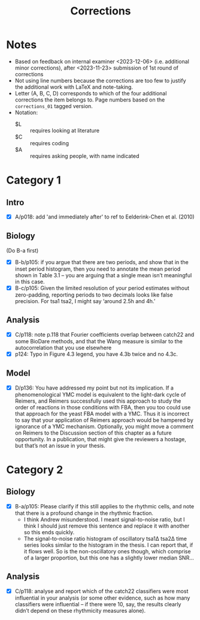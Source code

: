 #+title: Corrections

* Notes
- Based on feedback on internal examiner <2023-12-06> (i.e. additional minor corrections), after <2023-11-23> submission of 1st round of corrections
- Not using line numbers because the corrections are too few to justify the additional work with LaTeX and note-taking.
- Letter (A, B, C, D) corresponds to which of the four additional corrections the item belongs to.  Page numbers based on the ~corrections_01~ tagged version.
- Notation:
  - $L :: requires looking at literature
  - $C :: requires coding
  - $A :: requires asking people, with name indicated

* Category 1
** Intro
- [X] A/p018: add 'and immediately after' to ref to Eelderink-Chen et al. (2010)
** Biology
(Do B-a first)
- [X] B-b/p105: if you argue that there are two periods, and show that in the inset period histogram, then you need to annotate the mean period shown in Table 3.1 – you are arguing that a single mean isn’t meaningful in this case.
- [X] B-c/p105: Given the limited resolution of your period estimates without zero-padding, reporting periods to two decimals looks like false precision. For tsa1 tsa2, I might say ‘around 2.5h and 4h.’
** Analysis
- [X] C/p118: note p.118 that Fourier coefficients overlap between catch22 and some BioDare methods, and that the Wang measure is similar to the autocorrelation that you use elsewhere
- [X] p124: Typo in Figure 4.3 legend, you have 4.3b twice and no 4.3c.
** Model
- [X] D/p136: You have addressed my point but not its implication. If a phenomenological YMC model is equivalent to the light-dark cycle of Reimers, and Reimers successfully used this approach to study the order of reactions in those conditions with FBA, then you too could use that approach for the yeast FBA model with a YMC. Thus it is incorrect to say that your application of Reimers approach would be hampered by ignorance of a YMC mechanism. Optionally, you might move a comment on Reimers to the Discussion section of this chapter as a future opportunity. In a publication, that might give the reviewers a hostage, but that’s not an issue in your thesis.

* Category 2
** Biology
- [X] B-a/p105: Please clarify if this still applies to the rhythmic cells, and note that there is a profound change in the rhythmic fraction.
  - I think Andrew misunderstood.  I meant signal-to-noise ratio, but I think I should just remove this sentence and replace it with another so this ends quickly.
  - The signal-to-noise ratio histogram of oscillatory tsa1Δ tsa2Δ time series looks similar to the histogram in the thesis.  I can report that, if it flows well.  So is the non-oscillatory ones though, which comprise of a larger proportion, but this one has a slightly lower median SNR...
** Analysis
- [X] C/p118: analyse and report which of the catch22 classifiers were most influential in your analysis (or some other evidence, such as how many classifiers were influential – if there were 10, say, the results clearly didn’t depend on these rhythmicity measures alone).
